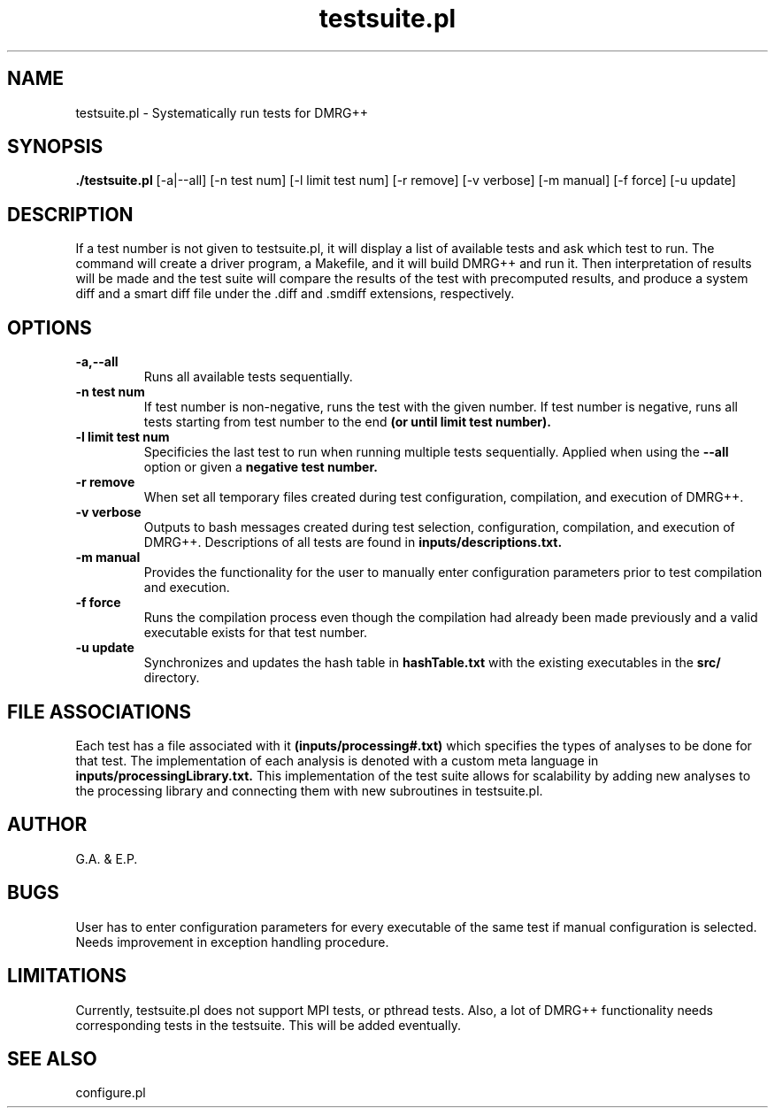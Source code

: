 \" To see this file do less testsuite.8
.TH testsuite.pl 8  "July 21, 2010" "version 1.0" "DMRG++"
.SH NAME
testsuite.pl \- Systematically run tests for DMRG++ 
.SH SYNOPSIS
.B ./testsuite.pl 
[\-a|\-\-all] [\-n test num] [\-l limit test num] [\-r remove] [\-v verbose] [\-m manual] [\-f force] [\-u update]
.SH DESCRIPTION
If a test number is not given to testsuite.pl, it will display a list of available tests and ask which test to run. The command will create
a driver program, a Makefile, and it will build DMRG++ and run it. Then interpretation of results will be made and the test suite will compare the results of the test with
precomputed results, and produce a system diff and a smart diff file under the .diff and .smdiff extensions, respectively.
.SH OPTIONS
.TP
.B \-a,\-\-all
Runs all available tests sequentially.
.TP
.B \-n test num
If test number is non-negative, runs the test with the given number.
If test number is negative, runs all tests starting from test number to the end
.B (or until limit test number).
.TP
.B \-l limit test num
Specificies the last test to run when running multiple tests sequentially. Applied when using the
.B \-\-all
option or given a
.B negative test number.
.TP
.B \-r remove
When set all temporary files created during test configuration, compilation, and execution of DMRG++.
.TP
.B \-v verbose
Outputs to bash messages created during test selection, configuration, compilation, and execution of DMRG++. Descriptions of all tests are found in
.B inputs/descriptions.txt.
.TP
.B \-m manual
Provides the functionality for the user to manually enter configuration parameters prior to test compilation and execution.
.TP
.B \-f force
Runs the compilation process even though the compilation had already been made previously and a valid executable exists for that test number.
.TP
.B \-u update
Synchronizes and updates the hash table in 
.B hashTable.txt
with the existing executables in the 
.B src/
directory.
.SH FILE ASSOCIATIONS
Each test has a file associated with it
.B (inputs/processing#.txt)
which specifies the types of analyses to be done for that test. The implementation of each analysis is denoted with a custom meta language in
.B inputs/processingLibrary.txt.
This implementation of the test suite allows for scalability by adding new analyses to the processing library and connecting them with new subroutines in testsuite.pl.
.SH AUTHOR
G.A. & E.P.
.SH BUGS
User has to enter configuration parameters for every executable of the same test if manual configuration is selected.
Needs improvement in exception handling procedure.
.SH LIMITATIONS
Currently, testsuite.pl does not support MPI tests, or pthread
tests. Also, a lot of DMRG++ functionality needs corresponding tests
in the testsuite. This will be added eventually.
.SH SEE ALSO
configure.pl

